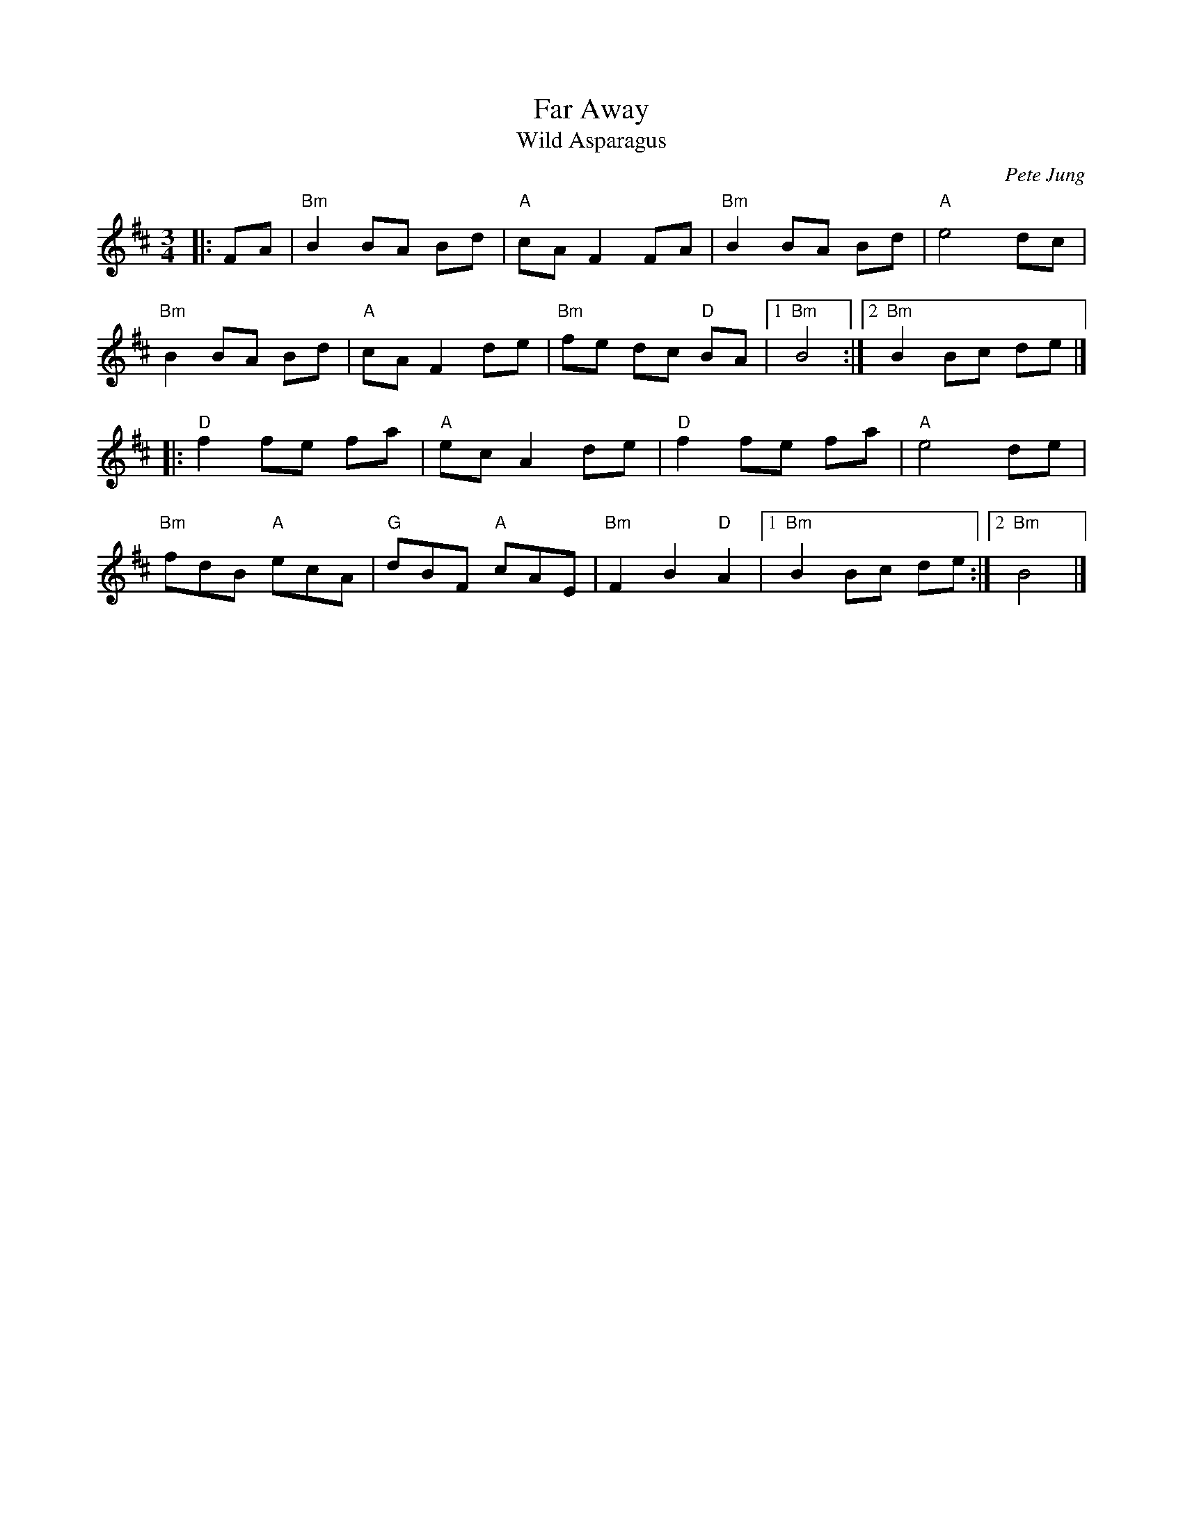 X: 1
T: Far Away
T: Wild Asparagus
C: Pete Jung
R: Waltz
M: 3/4
L: 1/8
K: Bmin
Z: ABC transcription by Verge Roller
r: 32
|: FA | "Bm" B2 BA Bd | "A" cA F2 FA | "Bm" B2 BA Bd | "A" e4 dc |
"Bm" B2 BA Bd | "A" cA F2 de | "Bm" fe dc "D" BA | [1 "Bm" B4 :| [2 "Bm" B2 Bc de |]
|: "D" f2 fe fa | "A" ec A2 de | "D" f2  fe fa | "A" e4 de |
"Bm" fdB "A" ecA | "G" dBF "A" cAE | "Bm" F2 B2 "D" A2 | [1 "Bm" B2 Bc de :| [2 "Bm" B4 |]
